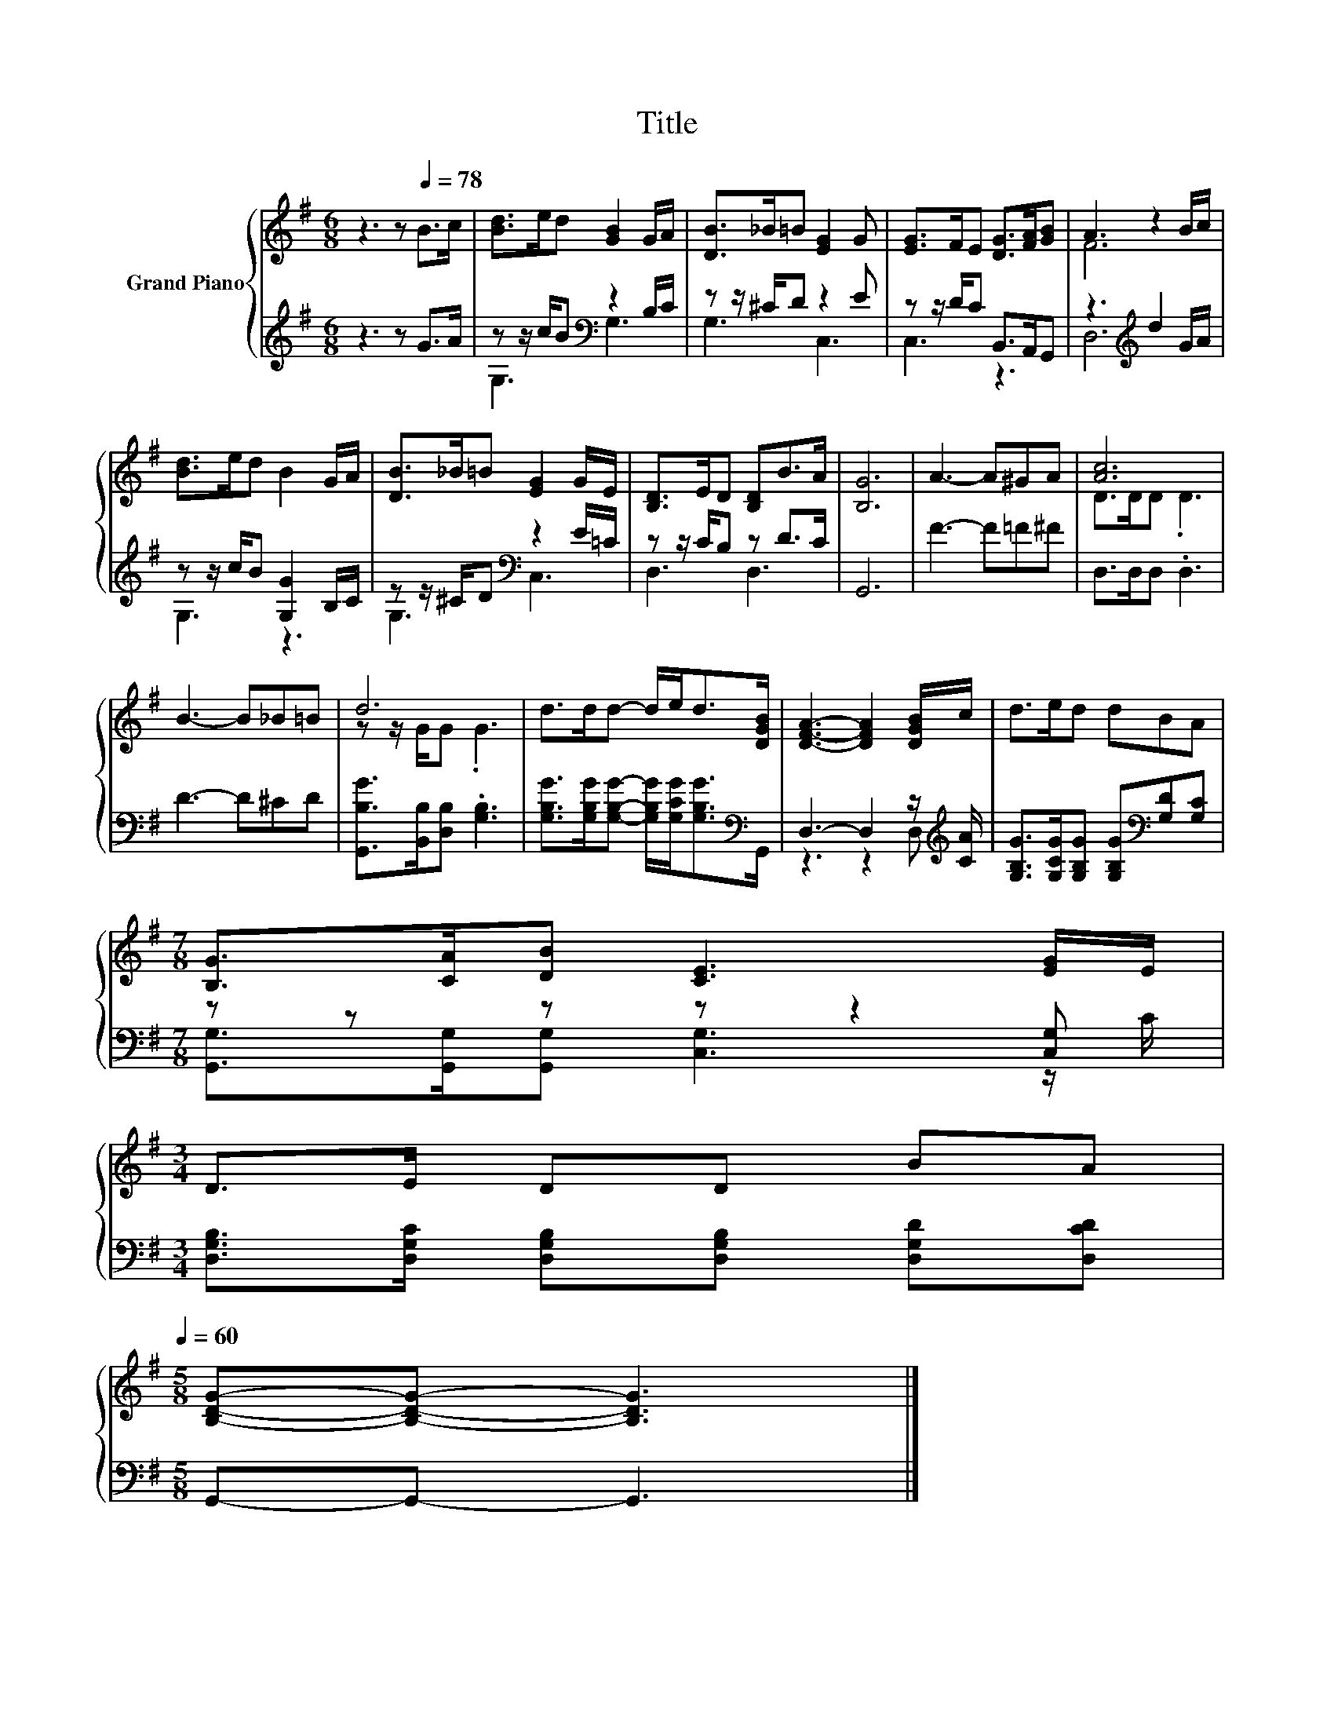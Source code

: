 X:1
T:Title
%%score { ( 1 4 ) | ( 2 3 ) }
L:1/8
M:6/8
K:G
V:1 treble nm="Grand Piano"
V:4 treble 
V:2 treble 
V:3 treble 
V:1
 z3 z[Q:1/4=78] B>c | [Bd]>ed [GB]2 G/A/ | [DB]>_B=B [EG]2 G | [EG]>FE [DG]>[FA][GB] | A3 z2 B/c/ | %5
 [Bd]>ed B2 G/A/ | [DB]>_B=B [EG]2 G/E/ | [B,D]>ED [B,D]B>A | [B,G]6 | A3- A^GA | [Ac]6 | %11
 B3- B_B=B | d6 | d>dd- d/e<d[DGB]/ | [DFA]3- [DFA]2 [DGB]/c/ | d>ed dBA | %16
[M:7/8] [B,G]>[CA][DB] [CE]3 [EG]/E/ | %17
[M:3/4] D>E DD BA[Q:1/4=77][Q:1/4=76][Q:1/4=74][Q:1/4=73][Q:1/4=72][Q:1/4=71][Q:1/4=69][Q:1/4=68][Q:1/4=67][Q:1/4=66][Q:1/4=65][Q:1/4=63][Q:1/4=62][Q:1/4=61][Q:1/4=60] | %18
[M:5/8] [B,DG]-[B,DG]- [B,DG]3 |] %19
V:2
 z3 z G>A | z z/ c/B[K:bass] z2 B,/C/ | z z/ ^C/D z2 E | z z/ D/C B,,>A,,G,, | %4
 z3[K:treble] d2 G/A/ | z z/ c/B [G,G]2 B,/C/ | z z/ ^C/D[K:bass] z2 E/=C/ | z z/ C/B, z D>C | %8
 G,,6 | F3- F=F^F | D,>D,D, .D,3 | D3- D^CD | [G,,B,G]>[B,,B,][D,B,] .[G,B,]3 | %13
 [G,B,G]>[G,B,G][G,B,G]- [G,B,G]/[G,CG]<[G,B,G][K:bass]G,,/ | D,3- D,2 z/[K:treble] [CA]/ | %15
 [G,B,G]>[G,CG][G,B,G] [G,B,G][K:bass][G,D][G,C] |[M:7/8] z z z z z2 [C,G,] | %17
[M:3/4] [D,G,B,]>[D,G,C] [D,G,B,][D,G,B,] [D,G,D][D,CD] |[M:5/8] G,,-G,,- G,,3 |] %19
V:3
 x6 | G,3[K:bass] G,3 | G,3 C,3 | C,3 z3 | D,6[K:treble] | G,3 z3 | G,3[K:bass] C,3 | D,3 D,3 | %8
 x6 | x6 | x6 | x6 | x6 | x11/2[K:bass] x/ | z3 z2 D,[K:treble] | x4[K:bass] x2 | %16
[M:7/8] [G,,G,]>[G,,G,][G,,G,] [C,G,]3 z/ C/ |[M:3/4] x6 |[M:5/8] x5 |] %19
V:4
 x6 | x6 | x6 | x6 | F6 | x6 | x6 | x6 | x6 | x6 | D>DD .D3 | x6 | z z/ G/G .G3 | x6 | x6 | x6 | %16
[M:7/8] x7 |[M:3/4] x6 |[M:5/8] x5 |] %19

